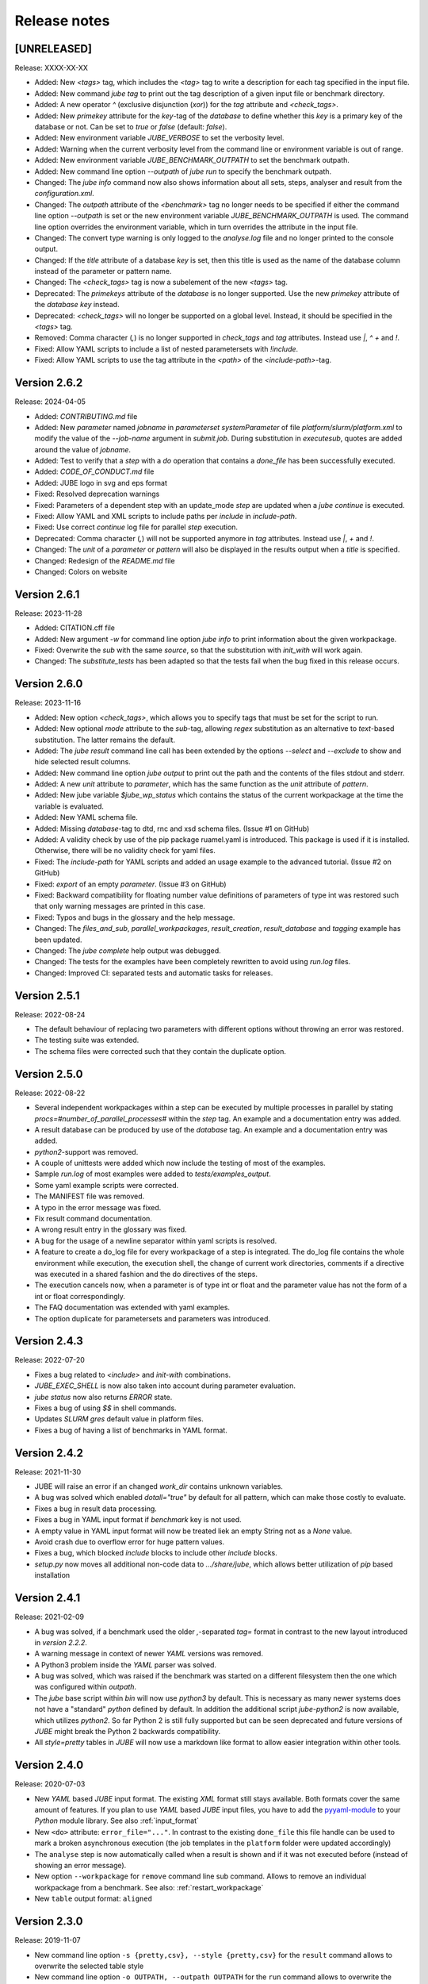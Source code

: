 .. # JUBE Benchmarking Environment
   # Copyright (C) 2008-2024
   # Forschungszentrum Juelich GmbH, Juelich Supercomputing Centre
   # http://www.fz-juelich.de/jsc/jube
   #
   # This program is free software: you can redistribute it and/or modify
   # it under the terms of the GNU General Public License as published by
   # the Free Software Foundation, either version 3 of the License, or
   # any later version.
   #
   # This program is distributed in the hope that it will be useful,
   # but WITHOUT ANY WARRANTY; without even the implied warranty of
   # MERCHANTABILITY or FITNESS FOR A PARTICULAR PURPOSE.  See the
   # GNU General Public License for more details.
   #
   # You should have received a copy of the GNU General Public License
   # along with this program.  If not, see <http://www.gnu.org/licenses/>.

.. index:: release notes

Release notes
=============

[UNRELEASED]
~~~~~~~~~~~~~
Release: XXXX-XX-XX

* Added: New `<tags>` tag, which includes the `<tag>` tag to write a description for each tag specified in the input file.
* Added: New command `jube tag` to print out the tag description of a given input file or benchmark directory.
* Added: A new operator `^` (exclusive disjunction (`xor`)) for the `tag` attribute and `<check_tags>`.
* Added: New `primekey` attribute for the `key`-tag of the `database` to define whether this `key` is a primary key of the database or not. Can be set to `true` or `false` (default: `false`).
* Added: New environment variable `JUBE_VERBOSE` to set the verbosity level.
* Added: Warning when the current verbosity level from the command line or environment variable is out of range.
* Added: New environment variable `JUBE_BENCHMARK_OUTPATH` to set the benchmark outpath.
* Added: New command line option `--outpath` of `jube run` to specify the benchmark outpath.
* Changed: The `jube info` command now also shows information about all sets, steps, analyser and result from the `configuration.xml`.
* Changed: The `outpath` attribute of the `<benchmark>` tag no longer needs to be specified if either the command line option `--outpath` is set or the new environment variable `JUBE_BENCHMARK_OUTPATH` is used. The command line option overrides the environment variable, which in turn overrides the attribute in the input file.
* Changed: The convert type warning is only logged to the `analyse.log` file and no longer printed to the console output.
* Changed: If the `title` attribute of a database `key` is set, then this title is used as the name of the database column instead of the parameter or pattern name.
* Changed: The `<check_tags>` tag is now a subelement of the new `<tags>` tag.
* Deprecated: The `primekeys` attribute of the `database` is no longer supported. Use the new `primekey` attribute of the `database` `key` instead.
* Deprecated: `<check_tags>` will no longer be supported on a global level. Instead, it should be specified in the `<tags>` tag.
* Removed: Comma character (`,`) is no longer supported in `check_tags` and `tag` attributes. Instead use `|`, `^` `+` and `!`.
* Fixed: Allow YAML scripts to include a list of nested parametersets with `!include`.
* Fixed: Allow YAML scripts to use the tag attribute in the `<path>` of the `<include-path>`-tag.

Version 2.6.2
~~~~~~~~~~~~~
Release: 2024-04-05

* Added: `CONTRIBUTING.md` file
* Added: New `parameter` named `jobname` in `parameterset` `systemParameter` of file `platform/slurm/platform.xml` to modify the value of the `--job-name` argument in `submit.job`. During substitution in `executesub`, quotes are added around the value of `jobname`.
* Added: Test to verify that a `step` with a `do` operation that contains a `done_file` has been successfully executed.
* Added: `CODE_OF_CONDUCT.md` file
* Added: JUBE logo in svg and eps format
* Fixed: Resolved deprecation warnings
* Fixed: Parameters of a dependent step with an update_mode `step` are updated when a `jube continue` is executed.
* Fixed: Allow YAML and XML scripts to include paths per `include` in `include-path`.
* Fixed: Use correct `continue` log file for parallel `step` execution.
* Deprecated: Comma character (`,`) will not be supported anymore in `tag` attributes. Instead use `|`, `+` and `!`. 
* Changed: The `unit` of a `parameter` or `pattern` will also be displayed in the results output when a `title` is specified.
* Changed: Redesign of the `README.md` file
* Changed: Colors on website

Version 2.6.1
~~~~~~~~~~~~~
Release: 2023-11-28

* Added: CITATION.cff file
* Added: New argument `-w` for command line option `jube info` to print information about the given workpackage.
* Fixed: Overwrite the `sub` with the same `source`, so that the substitution with `init_with` will work again.
* Changed: The `substitute_tests` has been adapted so that the tests fail when the bug fixed in this release occurs.

Version 2.6.0
~~~~~~~~~~~~~
Release: 2023-11-16

* Added: New option `<check_tags>`, which allows you to specify tags that must be set for the script to run.
* Added: New optional `mode` attribute to the `sub`-tag, allowing `regex` substitution as an alternative to `text`-based substitution. The latter remains the default.
* Added: The `jube result` command line call has been extended by the options `--select` and `--exclude` to show and hide selected result columns.
* Added: New command line option `jube output` to print out the path and the contents of the files stdout and stderr.
* Added: A new `unit` attribute to `parameter`, which has the same function as the `unit` attribute of `pattern`.
* Added: New jube variable `$jube_wp_status` which contains the status of the current workpackage at the time the variable is evaluated.
* Added: New YAML schema file.
* Added: Missing `database`-tag to dtd, rnc and xsd schema files. (Issue #1 on GitHub)
* Added: A validity check by use of the pip package ruamel.yaml is introduced. This package is used if it is installed. Otherwise, there will be no validity check for yaml files.
* Fixed: The `include-path` for YAML scripts and added an usage example to the advanced tutorial. (Issue #2 on GitHub)
* Fixed: `export` of an empty `parameter`. (Issue #3 on GitHub)
* Fixed: Backward compatibility for floating number value definitions of parameters of type int was restored such that only warning messages are printed in this case.
* Fixed: Typos and bugs in the glossary and the help message. 
* Changed: The `files_and_sub`, `parallel_workpackages`, `result_creation`, `result_database` and `tagging` example has been updated.
* Changed: The `jube complete` help output was debugged.
* Changed: The tests for the examples have been completely rewritten to avoid using `run.log` files.
* Changed: Improved CI: separated tests and automatic tasks for releases.

Version 2.5.1
~~~~~~~~~~~~~
Release: 2022-08-24

* The default behaviour of replacing two parameters with different options without throwing an error was restored.
* The testing suite was extended.
* The schema files were corrected such that they contain the duplicate option.

Version 2.5.0
~~~~~~~~~~~~~
Release: 2022-08-22

* Several independent workpackages within a step can be executed by multiple processes in parallel by stating `procs=#number_of_parallel_processes#` within the `step` tag. An example and a documentation entry was added.
* A result database can be produced by use of the `database` tag. An example and a documentation entry was added.
* `python2`-support was removed.
* A couple of unittests were added which now include the testing of most of the examples.
* Sample `run.log` of most examples were added to `tests/examples_output`.
* Some yaml example scripts were corrected.
* The MANIFEST file was removed.
* A typo in the error message was fixed.
* Fix result command documentation.
* A wrong result entry in the glossary was fixed.
* A bug for the usage of a newline separator within yaml scripts is resolved.
* A feature to create a do_log file for every workpackage of a step is integrated. The do_log file contains the whole environment while execution, the execution shell, the change of current work directories, comments if a directive was executed in a shared fashion and the do directives of the steps.
* The execution cancels now, when a parameter is of type int or float and the parameter value has not the form of a int or float correspondingly.
* The FAQ documentation was extended with yaml examples.
* The option duplicate for parametersets and parameters was introduced.

Version 2.4.3
~~~~~~~~~~~~~
Release: 2022-07-20

* Fixes a bug related to `<include>` and `init-with` combinations.
* `JUBE_EXEC_SHELL` is now also taken into account during parameter evaluation.
* `jube status` now also returns `ERROR` state.
* Fixes a bug of using `$$` in shell commands.
* Updates *SLURM* `gres` default value in platform files.
* Fixes a bug of having a list of benchmarks in YAML format.

Version 2.4.2
~~~~~~~~~~~~~
Release: 2021-11-30

* JUBE will raise an error if an changed `work_dir` contains unknown variables.
* A bug was solved which enabled `dotall="true"` by default for all pattern, which can make those costly to evaluate.
* Fixes a bug in result data processing.
* Fixes a bug in YAML input format if `benchmark` key is not used.
* A empty value in YAML input format will now be treated liek an empty String not as a `None` value.
* Avoid crash due to overflow error for huge pattern values.
* Fixes a bug, which blocked `include` blocks to include other `include` blocks.
* `setup.py` now moves all additional non-code data to `.../share/jube`, which allows better utilization of `pip` based installation

Version 2.4.1
~~~~~~~~~~~~~
Release: 2021-02-09

* A bug was solved, if a benchmark used the older `,`-separated `tag=` format in contrast to the new layout introduced in *version 2.2.2*.
* A warning message in context of newer *YAML* versions was removed.
* A Python3 problem inside the *YAML* parser was solved.
* A bug was solved, which was raised if the benchmark was started on a different filesystem then the one which was configured within `outpath`.
* The `jube` base script within `bin` will now use `python3` by default. This is necessary as many newer systems does not have a "standard" `python`
  defined by default. In addition the additional script `jube-python2` is now available, which utilizes `python2`. 
  So far Python 2 is still fully supported but can be seen deprecated and future versions of *JUBE* might break 
  the Python 2 backwards compatibility.
* All `style=pretty` tables in *JUBE* will now use a markdown like format to allow easier integration within other tools.

Version 2.4.0
~~~~~~~~~~~~~
Release: 2020-07-03

* New *YAML* based *JUBE* input format. The existing *XML* format still stays available. Both
  formats cover the same amount of features. If you plan to use *YAML* based *JUBE* input files, you have to 
  add the `pyyaml-module <https://pyyaml.org>`_ to your *Python* module library. See also :ref:`input_format`
* New ``<do>`` attribute: ``error_file="..."``. In contrast to the existing ``done_file`` this file handle can be used to mark
  a broken asynchronous execution (the job templates in the ``platform`` folder were updated accordingly)
* The ``analyse`` step is now automatically called when a result is shown and if it was not executed before (instead of showing an error message).
* New option ``--workpackage`` for ``remove`` command line sub command. Allows to remove an individual 
  workpackage from a benchmark. See also: :ref:`restart_workpackage`
* New ``table`` output format: ``aligned``

Version 2.3.0
~~~~~~~~~~~~~
Release: 2019-11-07

* New command line option ``-s {pretty,csv}, --style {pretty,csv}`` for the ``result`` command
  allows to overwrite the selected table style
* New command line option ``-o OUTPATH, --outpath OUTPATH`` for the ``run`` command allows
  to overwrite the selected outpath for the benchmark run
* New parameter modes: ``env`` and ``tag``

  * ``mode="env``: include the content of an available environment variable
  * ``mode="tag``: include the tag name if the tag was set during execution, otherwise the content is empty

* New option ``dotall=true`` in ``<pattern>`` (default: ``false``) allows that ``.`` within a
  regular expression also matches newline characters. This can be very helpfull to extract a
  line only after a specific header was mentioned. See :ref:`extract_specifc_block`
* ``--tags`` used in combination with the ``--update`` option will now be added to the existing
  tags of the original run instead of overwriting the old tags. If no new tags need to be added within an update ``--tags`` can now be skipped.
* ``parse.log`` is now automatically moved into the specifc job run folder and is also available 
  within the ``jube log`` command


Version 2.2.2
~~~~~~~~~~~~~
Release: 2019-02-04

* New ``tag`` handling: Tags can now be mixed by using boolean operations (``+`` for and, ``|`` for or), brackets are allowed as well.
  Old ``,`` separated lists of tags are automatically converted. See :ref:`tagging`
* Extend parameter update documentation. See :ref:`parameter_update_mode`
* Platform files were renamed (system specific to queuing system specific)
* Fix ``$jube_wp_relpath`` and ``$jube_wp_abspath`` if *JUBE* is executed from a relative directory
* Fixed missing or wrong environment variable evaluation within *JUBE* parameters
* Fix for derived pattern handling if no match for regular pattern was found
* Fix default value handling for derived pattern
* Fix unicode decoding problems for environment variables

Version 2.2.1
~~~~~~~~~~~~~
Release: 2018-06-22

* Allow separator selection when using the ``jube info ... -c`` option
* Fix internal handling if a script parameter or a template is evaluated to an empty value
* Fix for different Python3 parsing conflicts

Version 2.2.0
~~~~~~~~~~~~~
Release: 2017-12-21

* New feature: step cycles. See :ref:`step_cycle`
* New parameter ``update_mode``. See :ref:`parameter_update_mode`
* Result creation by scanning multiple steps now automatically creates a combined output
* Speed up of the *JUBE* internal management if a large number of work packages is used
* *JUBE* 1 conversion tool is not available any more
* New general commandline option ``--strict`` stops *JUBE* if there is a version mismatch
* Broken analysis files will now be ignored
* Fix combination of ``active`` and ``shared``
* Fix sorting problem for multiple result columns
* Fix parameter problem, if the continue command is used and the parameter holds a value having multiple lines

Version 2.1.4
~~~~~~~~~~~~~
Release: 2016-12-20

* ``--id`` indices on the commandline can now be negative to count from the end of the available benchmarks
* *JUBE* now allows a basic auto completion mechanism if using *BASH*. To activate: ``eval "$(jube complete)"``
* Fix result sorting bug in Python3
* New ``jube_benchmark_rundir`` variable which holds the top level *JUBE* directory (the absolute ``outpath`` directory)
* Fix CSV output format, if parameter contain linebreaks.
* ``active`` attribute can now be used in ``<prepare>``, ``<copy>`` and ``<link>``
* New FAQ entry concerning multiple file analysis: :doc:`faq`
* ``<parameter>`` using ``mode="shell"`` or ``mode="perl"`` will now stop program execution if an error occurs
  (similar to ``mode="python"``)
* ``<do>`` specfic ``work_dir`` is now created automatically if needed
* ``directory`` attribute in ``<link>`` and ``<copy>`` was renamed to ``source_dir`` (old attribute name is still possible)

  * ``source_dir`` now allows parameter substitution

* New attribute ``target_dir`` in ``<link>`` and ``<copy>`` to specify the target directory path prefix


Version 2.1.3
~~~~~~~~~~~~~
Release: 2016-09-01

* Fix broken CSV table output style
* Fix ``jube_wp_...`` parameter handling bug, if these parameter are used inside another script parameter
* Added new optional argument ``suffix="..."`` to the ``<step>`` tag

  * Parameter are allowed inside this argument string.
  * The evaluated string will be attached to the default workpackage directory name to allow users to find specific directories in an easier way (e.g. ``000001_stepname_suffix`` ).

* The *XML* schema files can now be found inside the ``contrib`` folder
* Added new advanced error handling

  * JUBE will not stop any more if an error occurs inside a ``run`` or ``continue``. The error will be marked and the corresponding workpackage will not be touched anymore.
  * There is also a ``-e``/``--exit`` option to overwrite this behaviour to directly exit if there is an error.


Version 2.1.2
~~~~~~~~~~~~~
Release: 2016-07-29

* The internal parameter handling is much faster now, especially if a large number of parameter is used within the same step.
* Fix critical bug when storing environment variables. Environment variables wasn't read correctly inside a step if this step was only executed after
  a ``jube continue`` run.
* Fix bug inside a ``<sub>`` if it contains any linebreak
* Quotes are added automatically inside the ``$jube_wp_envstr`` variable to support spaces in the environment variable argument list
* Combining ``-u`` and ``tags`` in a ``jube result`` run will not filter the result branches anymore
* Allow lowercase ``false`` in bool expressions (e.g. the ``active`` option)
* Fix bug when using *JUBE* in a *Python3.x* environment
* The ``jube help`` output was restructed to display separate key columns instead of a keyword list
* ``<pattern>`` can now contain a ``default=...`` attribute which set their default value if the pattern can't be found or if it can't be evaluated
* ``null_value=...`` was removed from the ``<column>`` and ``<key>``-tag because the new default attribute matches its behaviour
* Added first *JUBE* FAQ entries to the documentation: :doc:`faq`
* New ``active``-attribute inside a ``<step>``-tag. The attribute enables or disables the corresponding step (and all following steps). It can contain any 
  bool expression and available parameter.
* Fix bug in ``<link>`` handling if an alternative link name is used which points to a sub directory
* Added new option ``-c / --csv-parametrization`` to ``jube info`` command to show a workpackage specfic parametrisation
  by using the CSV format (similar to the existing ``-p`` option)
* Allow Shell expansion in ``<link>`` tags. ``<link>`` now also support the ``*``
* Restructure internal ``<copy>`` and ``<link>`` handling
* All example platform files were updated an simplified


Version 2.1.1
~~~~~~~~~~~~~
Release: 2016-04-14

* *JUBE* will now show only the latest benchmark result by default, ``--id all`` must be used to see all results
* Bool expressions can now be used directly in the ``<do active="">`` attribute
* Added ``filter`` attribute in ``<table>`` and ``<syslog>`` to show only specifix result entries (based on a bool expression)
* New ``<parameter>`` and ``<pattern>`` mode: ``mode="shell"``
* Allow multiline output in result tables
* Fix wrong group handling if ``JUBE_GROUP_NAME`` is used
* Scripting parameter (e.g. ``mode="python"``) can now handle $ to allow access to environment variables
* Fix $$ bug ($$ were ignored when used within a parameter)
* Fix ``$jube_wp_parent_..._id`` bug if ``$jube_wp_parent_..._id`` is used within another parameter
* Fix bug in std calculation when creating statistical result values
* Fix bug if tags are used within ``<include>``


Version 2.1.0
~~~~~~~~~~~~~
Release: 2015-11-10

* Fix slow verbose mode
* Fix empty debug output file
* Fix broken command line ``--include-path`` option
* Allow recursive ``<include-path>`` and ``<selection>`` handling (additional include-paths
  can now be included by using the ``<include>`` tag)
* Allow multiple ``<selection>`` and ``<include-path>`` areas
* New ``transpose="true"`` attribute possible in ``<table>``
* Allow recursive parameter name creation in ``<do>`` or ``<sub>`` (e.g. ``${param${num}}``)
* Extend iteration feature

  * ``iteration=#number`` can be used in the ``<step>`` tag, the work package will be executed #number times
  * New ``reduce`` attribute in analyser, possible values: ``true`` or ``false`` (default: ``true``)

    * ``true``: use a single result line to combine all iterations
    * ``false``: each iteration will get its separate result line

* Fix pattern_cnt bug
* New pattern suffix: ``_std`` (standard deviation)
* ``reduce`` option in ``<pattern>`` not needed anymore (all possible reduce options are now calculated automatically)
* Fix jube-autorun and add progress check interval
* Added ``--force`` command line option to skip *JUBE* version check
* Added optional ``out_mode`` attribute in ``<iofile>``. It can be ``a`` or ``w`` to allow appending or overwriting
  an existing ``out``-file (default: ``w``).
* New version numbering model to divide between feature and bugfix releases

Version 2.0.7
~~~~~~~~~~~~~
Release: 2015-09-17

* *JUBE* will ignore folders in the benchmark directory which does not contain a ``configuration.xml``
* New pattern reduce example :ref:`statistic_values`
* New internal directory handling to allow more flexible feature addition
* New internal result structure
* Fix derived pattern bug when scanning multiple result files
* *JUBE* version number will now be stored inside the ``configuration.xml``
* *JUBE* version number will be checked when loading an existing benchmark run
* New *JUBE* variable: ``$jube_wp_relpath`` (contains relative workpackage path)
* Add Verbose-Mode ``-v`` / ``--verbose``

  * Enable verbose console output ``jube -v run ...``
  * Show stdout during execution: ``-vv``
  * Show log and stdout during execution: ``-vvv``

* Change version mode to ``-V`` / ``--version``
* ``jube_parse.log`` will now be created next to the ``<input_config>.xml`` file
* New syslog result type (thanks to Andy Georges for contribution), see :term:`syslog_tag`
* New environment variable ``JUBE_GROUP_NAME``: By setting and exporting ``JUBE_GROUP_NAME`` to an
  available UNIX group, *JUBE* will create benchmark directory structures which can be accessed
  by the given group.
* Benchmark results can now be created also by user without write-access to the benchmark directory
* Parametersets are now available within each dependent step. There is no need to reuse them anymore.

Version 2.0.6
~~~~~~~~~~~~~
Release: 2015-06-16

* users can now change the *JUBE* standard Shell (``/bin/sh``) by using the new environment variable ``JUBE_EXEC_SHELL``, see :ref:`configuration`
* fixes a bug if a Shell filename completion results to a single file name (inside the ``<copy>``-tag)
* fixes stderr reading bug if ``work_dir`` was changed in a specific ``<do>``
* changes include path order, new order: commandline (``--include-path ...``), config file (``<include-path>``), Shell var (``JUBE_INCLUDE_PATH``), ``.``
* fixes some unicode issues
* units in the result dataset will now be shown correctly if a file specific patternset is used

Version 2.0.5
~~~~~~~~~~~~~
Release: 2015-04-09

* ``argparse`` is now marked as a dependency in ``setup.py``. It will be automatically loaded when using *setuptools*.
* tags will now also be used when including external sets by using ``<use from="...">``
* change default platform output filenames: using *job.out* and *job.err* instead of *stdout* and *stderr* for default job output
* new internal workflow generation alogrithm
* parameter can now be used in step ``<use>``, e.g. ``<use>set_$number</use>``

  * external sets had to be given by name to allow later substitution: ``<use from="file:set1:set2">set$nr</use>``
  * also multiple files can be mixed: ``<use from="file:set1,file2:set2">set$nr</use>``
  * new example :ref:`parameter-dependencies`

* allow ``use``-attribute in file-tag to select file specific patternsets ``<file use="patternset">``
* Shell and parameter substitution now allowed in analyse files selection ``<file>*.log</file>``
* default ``stdout`` and ``stderr`` file will now stay in the default directory when changing the work_dir inside a ``<do>``
* start of public available *JUBE* configuration files repository: `<https://github.com/FZJ-JSC/jube-configs>`_

Version 2.0.4
~~~~~~~~~~~~~
Release: 2015-02-23

* fix bug when using *JUBE* in a *Python3.x* environment
* time information (start, last modified) will now be stored in a seperate file and are not extracted out of
  file and directory metadata
* ``jube run`` now allows the ``--id/-i`` command line option to set a specific benchmark id
* ``jube result`` now automatically combines multiple benchmark runs within the same benchmark directory. *JUBE* automatically
  add the benchmark id to the result output (except only a specific benchmark was requested)

  * new command line option: ``--num/-n`` allow to set a maximum number of visible benchmarks in result
  * new command line option: ``--revert/-r`` revert benchmark id order

* new attribute for ``<column>``: ``null_value="..."`` to set a NULL representation for the output table (default: ``""``)
* new command: ``jube update`` checks weather the newest *JUBE* version is installed
* new ``id`` options: ``--id last`` to get the last benchmark and ``--id all`` to get all benchmarks

Version 2.0.3
~~~~~~~~~~~~~
Release: 2015-01-29

* missing files given in a fileset will now raise an error message
* ``jube info <benchmark-dir> --id <id> --step <step_name>`` now also shows
  the current parametrization
* ``jube info <benchmark-dir> --id <id> --step <step_name> -p`` only shows the
  current parametrization using a csv table format
* add new (optional) attribute ``max_async="..."`` to ``<step>``: Maximum number of parallel workpackages
  of the correspondig step will run at the same time (default: 0, means no limitation)
* switch ``<analyzer>`` to ``<analyser>`` (also ``<analyzer>`` will be available) to avoid mixing of "s" and "z" versions
* fix bug when using ``,`` inside of a ``<pattern>``
* *JUBE* now return a none zero error code if it sends an error message
* update platform files to allow easier environment handling: ``<parameter ... export="true">`` will 
  be automatically used inside of the corresponding jobscript
* update platform jobscript templates to keep error code of running program
* fix bug when adding ``;`` at the end of a ``<do>``
* last five lines of stderr message will now be copied to user error message (if shell return code <> 0)
* fix *Python2.6* compatibility bug in converter module
* fix bug when using an evaluable parameter inside of another parameter

Version 2.0.2
~~~~~~~~~~~~~
Release: 2014-12-09

* fix a bug when using ``init-with`` to initialize a ``<copy>``-tag
* use ``cp -p`` behaviour to copy files
* fix error message when using an empty ``<do>``
* added error return code, if there was an error message

Version 2.0.1
~~~~~~~~~~~~~
Release: 2014-11-25

* ``--debug`` option should work now
* fixes problem when including an external ``<prepare>``
* update *Python 2.6* compatibility
* all ``<do>`` within a single ``<step>`` now shares the same environment (including all exported variables)
* a ``<step>`` can export its environment to a dependent ``<step>`` by using the new ``export="true"`` attribute (see new environment handling example)
* update analyse behaviour when scanning multiple files (new ``analyse`` run needed for existing benchmarks)
* in and out substitution files (given by ``<iofile>``) can now be the same
* ``<sub>`` now also supports multiline expressions inside the tag instead of the ``dest``-attribute: ``<sub source="..."></sub>``

Version 2.0.0
~~~~~~~~~~~~~
Release: 2014-11-14

* complete new **Python** kernel
* new input file format
* please see new documentation to get further information
